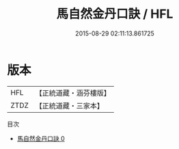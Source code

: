 #+TITLE: 馬自然金丹口訣 / HFL

#+DATE: 2015-08-29 02:11:13.861725
* 版本
 |       HFL|【正統道藏・涵芬樓版】|
 |      ZTDZ|【正統道藏・三家本】|
目次
 - [[file:KR5e0059_000.txt][馬自然金丹口訣 0]]
